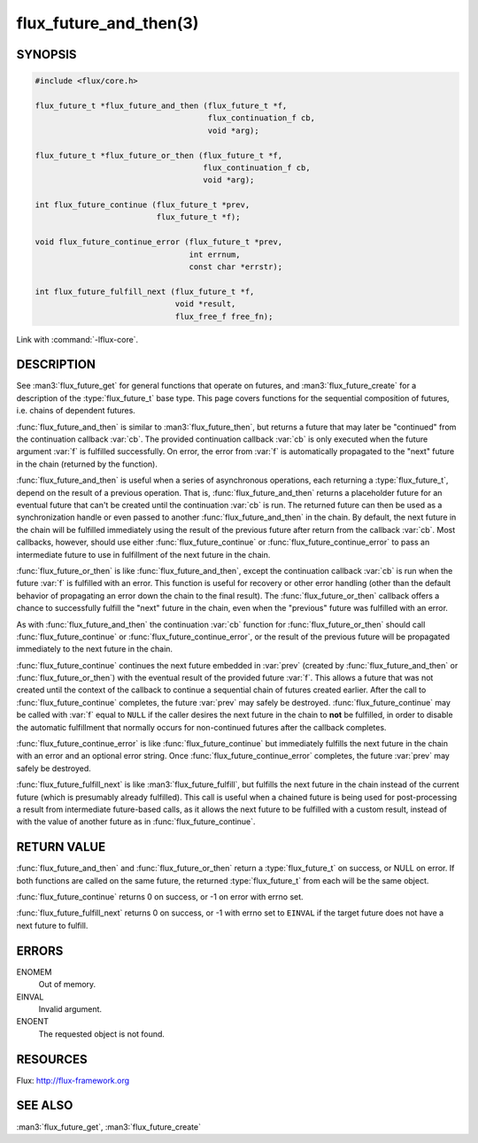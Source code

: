 =======================
flux_future_and_then(3)
=======================

.. default-domain:: c

SYNOPSIS
========

.. code-block:: c

   #include <flux/core.h>

   flux_future_t *flux_future_and_then (flux_future_t *f,
                                        flux_continuation_f cb,
                                        void *arg);

   flux_future_t *flux_future_or_then (flux_future_t *f,
                                       flux_continuation_f cb,
                                       void *arg);

   int flux_future_continue (flux_future_t *prev,
                             flux_future_t *f);

   void flux_future_continue_error (flux_future_t *prev,
                                    int errnum,
                                    const char *errstr);

   int flux_future_fulfill_next (flux_future_t *f,
                                 void *result,
                                 flux_free_f free_fn);

Link with :command:`-lflux-core`.

DESCRIPTION
===========

See :man3:`flux_future_get` for general functions that operate on futures,
and :man3:`flux_future_create` for a description of the :type:`flux_future_t`
base type. This page covers functions for the sequential composition of
futures, i.e. chains of dependent futures.

:func:`flux_future_and_then` is similar to :man3:`flux_future_then`, but
returns a future that may later be "continued" from the continuation
callback :var:`cb`. The provided continuation callback :var:`cb` is only
executed when the future argument :var:`f` is fulfilled successfully. On
error, the error from :var:`f` is automatically propagated to the "next"
future in the chain (returned by the function).

:func:`flux_future_and_then` is useful when a series of asynchronous
operations, each returning a :type:`flux_future_t`, depend on the result
of a previous operation. That is, :func:`flux_future_and_then` returns a
placeholder future for an eventual future that can't be created until
the continuation :var:`cb` is run. The returned future can then be
used as a synchronization handle or even passed to another
:func:`flux_future_and_then` in the chain. By default, the next future
in the chain will be fulfilled immediately using the result of the
previous future after return from the callback :var:`cb`. Most callbacks,
however, should use either :func:`flux_future_continue` or
:func:`flux_future_continue_error` to pass an intermediate future
to use in fulfillment of the next future in the chain.

:func:`flux_future_or_then` is like :func:`flux_future_and_then`, except
the continuation callback :var:`cb` is run when the future :var:`f` is fulfilled
with an error. This function is useful for recovery or other error
handling (other than the default behavior of propagating an error
down the chain to the final result). The :func:`flux_future_or_then`
callback offers a chance to successfully fulfill the "next" future
in the chain, even when the "previous" future was fulfilled with
an error.

As with :func:`flux_future_and_then` the continuation
:var:`cb` function for :func:`flux_future_or_then` should call
:func:`flux_future_continue` or :func:`flux_future_continue_error`, or
the result of the previous future will be propagated immediately
to the next future in the chain.

:func:`flux_future_continue` continues the next future embedded in :var:`prev`
(created by :func:`flux_future_and_then` or :func:`flux_future_or_then`) with
the eventual result of the provided future :var:`f`. This allows a future
that was not created until the context of the callback to continue
a sequential chain of futures created earlier. After the call to
:func:`flux_future_continue` completes, the future :var:`prev` may safely be
destroyed. :func:`flux_future_continue` may be called with :var:`f` equal
to ``NULL`` if the caller desires the next future in the chain to
**not** be fulfilled, in order to disable the automatic fulfillment
that normally occurs for non-continued futures after the callback
completes.

:func:`flux_future_continue_error` is like :func:`flux_future_continue`
but immediately fulfills the next future in the chain with an error and
an optional error string. Once :func:`flux_future_continue_error`
completes, the future :var:`prev` may safely be destroyed.

:func:`flux_future_fulfill_next` is like :man3:`flux_future_fulfill`, but
fulfills the next future in the chain instead of the current future (which
is presumably already fulfilled). This call is useful when a chained future
is being used for post-processing a result from intermediate future-based
calls, as it allows the next future to be fulfilled with a custom result,
instead of with the value of another future as in
:func:`flux_future_continue`.


RETURN VALUE
============

:func:`flux_future_and_then` and :func:`flux_future_or_then` return a
:type:`flux_future_t` on success, or NULL on error. If both functions are
called on the same future, the returned :type:`flux_future_t` from each will
be the same object.

:func:`flux_future_continue` returns 0 on success, or -1 on error with errno
set.

:func:`flux_future_fulfill_next` returns 0 on success, or -1 with errno set
to ``EINVAL`` if the target future does not have a next future to fulfill.


ERRORS
======

ENOMEM
   Out of memory.

EINVAL
   Invalid argument.

ENOENT
   The requested object is not found.


RESOURCES
=========

Flux: http://flux-framework.org


SEE ALSO
========

:man3:`flux_future_get`, :man3:`flux_future_create`

